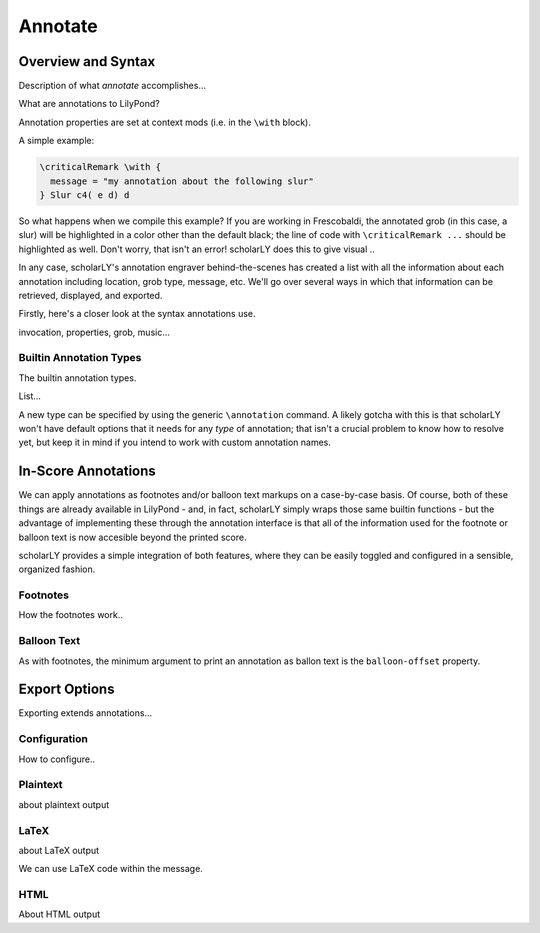 ========
Annotate
========

Overview and Syntax
===================

Description of what `annotate` accomplishes...


What are annotations to LilyPond?

Annotation properties are set at context mods (i.e. in the ``\with`` block).


A simple example:

.. code-block:: lilypond

  \criticalRemark \with {
    message = "my annotation about the following slur"
  } Slur c4( e d) d



So what happens when we compile this example? If you are working in Frescobaldi,
the annotated grob (in this case, a slur) will be highlighted in a color other
than the default black; the line of code with ``\criticalRemark ...`` should be
highlighted as well. Don't worry, that isn't an error! scholarLY does this to
give visual ..

In any case, scholarLY's annotation engraver behind-the-scenes has
created a list with all the information about each annotation including
location, grob type, message, etc. We'll go over several ways in which that
information can be retrieved, displayed, and exported.

Firstly, here's a closer look at the syntax annotations use.


invocation, properties, grob, music...


Builtin Annotation Types
------------------------

The builtin annotation types.

List...

A new type can be specified by using the generic ``\annotation`` command. A likely
gotcha with this is that scholarLY won't have default options that it needs for
any `type` of annotation; that isn't a crucial problem to know how to resolve yet,
but keep it in mind if you intend to work with custom annotation names.


In-Score Annotations
====================

We can apply annotations as footnotes and/or balloon text markups on a case-by-case
basis. Of course, both of these things are already available in LilyPond - and,
in fact, scholarLY simply wraps those same builtin functions - but the advantage
of implementing these through the annotation interface is that all of the information
used for the footnote or balloon text is now accesible beyond the printed score.

scholarLY provides a simple integration of both features, where they can be
easily toggled and configured in a sensible, organized fashion.


Footnotes
---------

How the footnotes work..


Balloon Text
------------

As with footnotes, the minimum argument to print an annotation as ballon text
is the ``balloon-offset`` property.


Export Options
==============

Exporting extends annotations...


Configuration
-------------

How to configure..


Plaintext
---------

about plaintext output


LaTeX
-----

about LaTeX output

We can use LaTeX code within the message.


HTML
----

About HTML output
